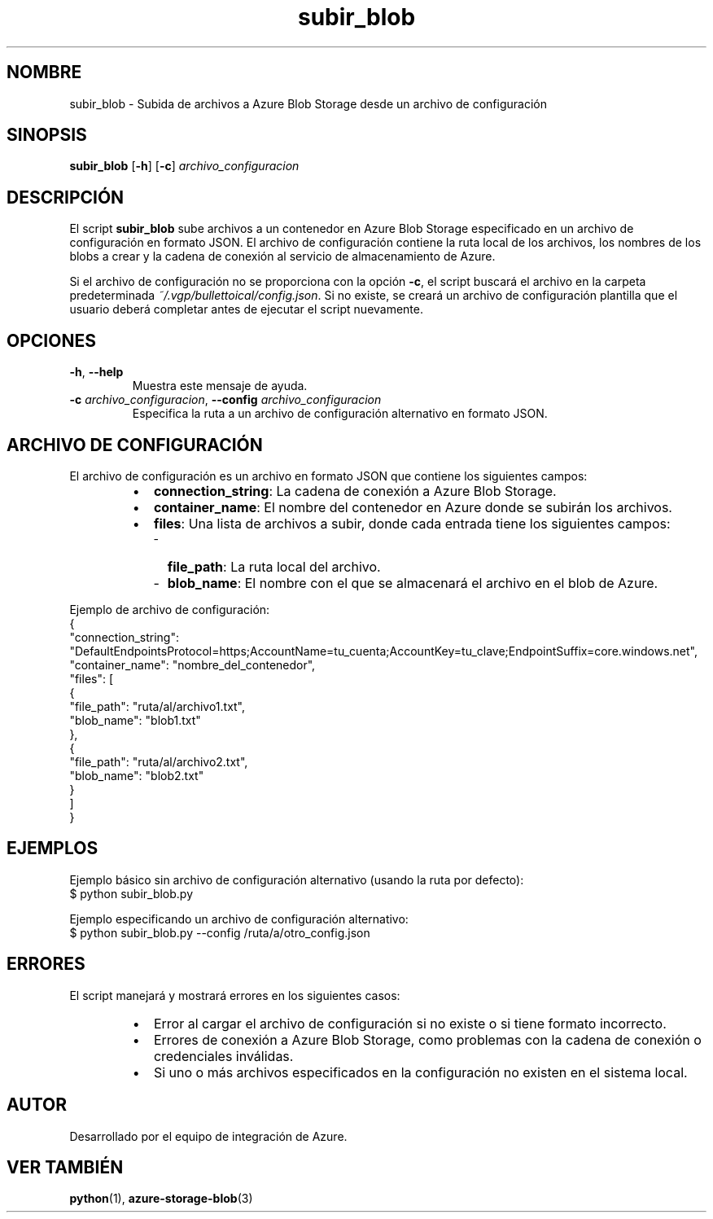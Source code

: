 .TH subir_blob 1 "Sep 2024" "Version 1.0" "Manual del Usuario"
.SH NOMBRE
subir_blob \- Subida de archivos a Azure Blob Storage desde un archivo de configuración
.SH SINOPSIS
.B subir_blob
.RB [ \-h ]
.RB [ \-c ]
.IR archivo_configuracion
.SH DESCRIPCIÓN
El script \fBsubir_blob\fP sube archivos a un contenedor en Azure Blob Storage especificado en un archivo de configuración en formato JSON. El archivo de configuración contiene la ruta local de los archivos, los nombres de los blobs a crear y la cadena de conexión al servicio de almacenamiento de Azure.

Si el archivo de configuración no se proporciona con la opción \fB-c\fP, el script buscará el archivo en la carpeta predeterminada \fI~/.vgp/bullettoical/config.json\fP. Si no existe, se creará un archivo de configuración plantilla que el usuario deberá completar antes de ejecutar el script nuevamente.
.SH OPCIONES
.TP
\fB\-h\fP, \fB\-\-help\fP
Muestra este mensaje de ayuda.
.TP
\fB\-c\fP \fIarchivo_configuracion\fP, \fB\-\-config\fP \fIarchivo_configuracion\fP
Especifica la ruta a un archivo de configuración alternativo en formato JSON.
.SH ARCHIVO DE CONFIGURACIÓN
El archivo de configuración es un archivo en formato JSON que contiene los siguientes campos:

.RS
.IP \(bu 2
\fBconnection_string\fP: La cadena de conexión a Azure Blob Storage.
.IP \(bu 2
\fBcontainer_name\fP: El nombre del contenedor en Azure donde se subirán los archivos.
.IP \(bu 2
\fBfiles\fP: Una lista de archivos a subir, donde cada entrada tiene los siguientes campos:
.RS 2
.IP \- 2
\fBfile_path\fP: La ruta local del archivo.
.IP \- 2
\fBblob_name\fP: El nombre con el que se almacenará el archivo en el blob de Azure.
.RE
.RE
.PP
Ejemplo de archivo de configuración:
.EX
{
  "connection_string": "DefaultEndpointsProtocol=https;AccountName=tu_cuenta;AccountKey=tu_clave;EndpointSuffix=core.windows.net",
  "container_name": "nombre_del_contenedor",
  "files": [
    {
      "file_path": "ruta/al/archivo1.txt",
      "blob_name": "blob1.txt"
    },
    {
      "file_path": "ruta/al/archivo2.txt",
      "blob_name": "blob2.txt"
    }
  ]
}
.EE
.SH EJEMPLOS
.PP
Ejemplo básico sin archivo de configuración alternativo (usando la ruta por defecto):
.EX
$ python subir_blob.py
.EE
.PP
Ejemplo especificando un archivo de configuración alternativo:
.EX
$ python subir_blob.py --config /ruta/a/otro_config.json
.EE
.SH ERRORES
El script manejará y mostrará errores en los siguientes casos:
.RS
.IP \(bu 2
Error al cargar el archivo de configuración si no existe o si tiene formato incorrecto.
.IP \(bu 2
Errores de conexión a Azure Blob Storage, como problemas con la cadena de conexión o credenciales inválidas.
.IP \(bu 2
Si uno o más archivos especificados en la configuración no existen en el sistema local.
.RE
.SH AUTOR
Desarrollado por el equipo de integración de Azure.
.SH VER TAMBIÉN
\fBpython\fP(1), \fBazure-storage-blob\fP(3)
